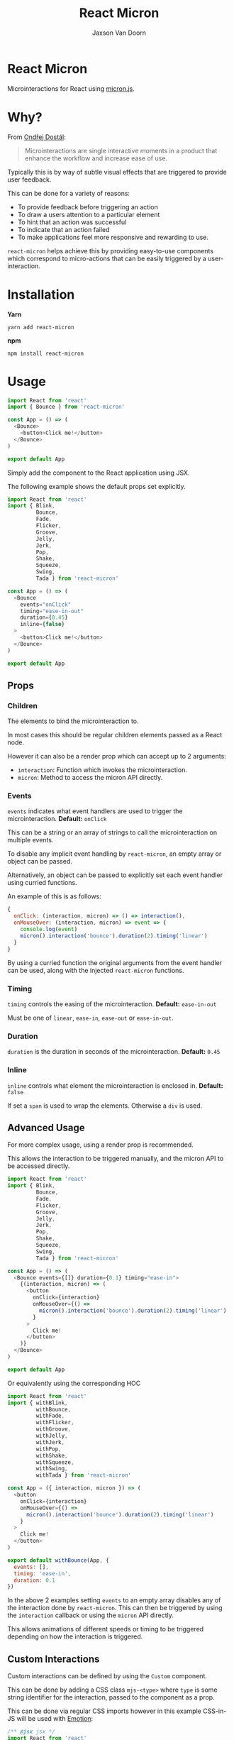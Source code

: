 
#+TITLE:    React Micron
#+AUTHOR:	Jaxson Van Doorn
#+EMAIL:	jaxson.vandoorn@gmail.com
#+OPTIONS:  num:nil toc:nil

* React Micron

[[https://github.com/woofers/react-yat/actions][https://github.com/woofers/react-micron/workflows/build/badge.svg]] [[https://www.npmjs.com/package/react-yat][https://david-dm.org/woofers/react-micron.svg]] [[https://www.npmjs.com/package/react-yat][https://badge.fury.io/js/react-micron.svg]] [[https://www.npmjs.com/package/react-yat][https://img.shields.io/npm/dt/react-micron.svg]] [[https://github.com/woofers/react-yat/blob/master/LICENSE][https://img.shields.io/npm/l/react-micron.svg]]

Microinteractions for React using [[https://webkul.github.io/micron/][micron.js]].
* Why?

From [[https://www.toptal.com/designers/product-design/microinteractions-better-ux][Ondřej Dostál]]:

#+BEGIN_QUOTE
Microinteractions are single interactive moments in a product
that enhance the workflow and increase ease of use.
#+END_QUOTE

Typically this is by way of subtle visual effects that are triggered to provide user feedback.

This can be done for a variety of reasons:

- To provide feedback before triggering an action
- To draw a users attention to a particular element
- To hint that an action was successful
- To indicate that an action failed
- To make applications feel more responsive and rewarding to use.

~react-micron~ helps achieve this by providing easy-to-use components
which correspond to micro-actions that can be easily triggered by a user-interaction.

* Installation

*Yarn*
#+BEGIN_SRC
yarn add react-micron
#+END_SRC

*npm*
#+BEGIN_SRC
npm install react-micron
#+END_SRC

* Usage

#+BEGIN_SRC js
import React from 'react'
import { Bounce } from 'react-micron'

const App = () => (
  <Bounce>
    <button>Click me!</button>
  </Bounce>
)

export default App
#+END_SRC

Simply add the component to the React application using JSX.

The following example shows the default props set explicitly.

#+BEGIN_SRC js
import React from 'react'
import { Blink,
         Bounce,
         Fade,
         Flicker,
         Groove,
         Jelly,
         Jerk,
         Pop,
         Shake,
         Squeeze,
         Swing,
         Tada } from 'react-micron'

const App = () => (
  <Bounce
    events="onClick"
    timing="ease-in-out"
    duration={0.45}
    inline={false}
  >
    <button>Click me!</button>
  </Bounce>
)

export default App
#+END_SRC

** Props
*** Children
The elements to bind the microinteraction to.

In most cases this should be regular children elements passed as a React node.

However it can also be a render prop which can accept up to 2 arguments:

- ~interaction~: Function which invokes the microinteraction.
- ~micron~: Method to access the micron API directly.

*** Events

~events~ indicates what event handlers are used to trigger the microinteraction.  *Default:* ~onClick~

This can be a string or an array of strings to call the microinteraction on multiple events.

To disable any implicit event handling by ~react-micron~, an empty array or object can be passed.

Alternatively, an object can be passed to explicitly set each event handler using curried functions.

An example of this is as follows:

#+BEGIN_SRC js
{
  onClick: (interaction, micron) => () => interaction(),
  onMouseOver: (interaction, micron) => event => {
    console.log(event)
    micron().interaction('bounce').duration(2).timing('linear')
  }
}
#+END_SRC

By using a curried function the original arguments from the event handler can be used, along with the injected ~react-micron~ functions.

*** Timing

~timing~ controls the easing of the microinteraction.  *Default:* ~ease-in-out~

Must be one of ~linear~, ~ease-in~, ~ease-out~ or ~ease-in-out~.

*** Duration

~duration~ is the duration in seconds of the microinteraction.  *Default:* ~0.45~

*** Inline

~inline~ controls what element the microinteraction is enclosed in. *Default:* ~false~

If set a ~span~ is used to wrap the elements.  Otherwise a ~div~ is used.

** Advanced Usage

For more complex usage, using a render prop is recommended.

This allows the interaction to be triggered manually, and the micron API to be accessed directly.

#+BEGIN_SRC js
import React from 'react'
import { Blink,
         Bounce,
         Fade,
         Flicker,
         Groove,
         Jelly,
         Jerk,
         Pop,
         Shake,
         Squeeze,
         Swing,
         Tada } from 'react-micron'

const App = () => (
  <Bounce events={[]} duration={0.1} timing="ease-in">
    {(interaction, micron) => (
      <button
        onClick={interaction}
        onMouseOver={() =>
          micron().interaction('bounce').duration(2).timing('linear')
        }
      >
        Click me!
      </button>
    )}
  </Bounce>
)

export default App
#+END_SRC

Or equivalently using the corresponding HOC

#+BEGIN_SRC js
import React from 'react'
import { withBlink,
         withBounce,
         withFade,
         withFlicker,
         withGroove,
         withJelly,
         withJerk,
         withPop,
         withShake,
         withSqueeze,
         withSwing,
         withTada } from 'react-micron'

const App = ({ interaction, micron }) => (
  <button
    onClick={interaction}
    onMouseOver={() =>
      micron().interaction('bounce').duration(2).timing('linear')
    }
  >
    Click me!
  </button>
)

export default withBounce(App, {
  events: [],
  timing: 'ease-in',
  duration: 0.1
})
#+END_SRC

In the above 2 examples setting ~events~ to an empty array disables any of the interaction
done by ~react-micron~.  This can then be triggered by using the ~interaction~ callback or using the ~micron~ API directly.

This allows animations of different speeds or timing to be triggered depending on how the interaction is triggered.
** Custom Interactions

Custom interactions can be defined by using the ~Custom~ component.

This can be done by adding a CSS class ~mjs-<type>~ where ~type~ is some string identifier for the interaction,
passed to the component as a prop.

This can be done via regular CSS imports however in this example CSS-in-JS will be used with [[https://emotion.sh/][Emotion]]:

#+BEGIN_SRC js
/** @jsx jsx */
import React from 'react'
import { Custom } from 'react-micron'
import { Global, css, keyframes, jsx } from '@emotion/react'

const shiftAnimation = keyframes`
  0% {
    transform: translate3d(0, 0, 0);
  }
  50% {
    transform: translate3d(10px, -5px, 0);
  }
  60% {
    transform: translate3d(5px, -2.5px, 0);
  }
  80% {
    transform: translate3d(2px, -1.25px, 0);
  }
  100% {
    transform: translate3d(0, 0, 0);
  }
`

const style = css`
 .mjs-shift {
    animation: ${shiftAnimation};
 }
`

const Shift = props => (
  <>
    <Global styles={style} />
    <Custom {...props} type="shift" />
  </>
)

export default Shift
#+END_SRC
